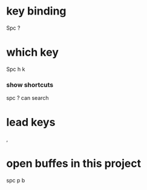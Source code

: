 * key binding
Spc ?
* which key
Spc h k

*** show shortcuts
  spc ?   can search


* lead keys
,

* open buffes in this project
spc p b
